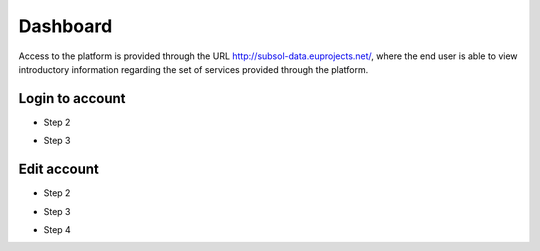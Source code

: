 ========
Dashboard
========
Access to the platform is provided through the URL
http://subsol-data.euprojects.net/, where the end user is able to view introductory information
regarding the set of services provided through the platform.

.. image:: assets/intro_1.png

Login to account
-----------------
.. image:: assets/subsol_cr_1.png

- Step 2

.. image:: assets/subsol_cr_2.png

- Step 3

.. image:: assets/subsol_cr_3.png

Edit account
-------------

.. image:: assets/subsol_ed_1.png

- Step 2

.. image:: assets/subsol_ed_2.png

- Step 3

.. image:: assets/subsol_ed_3.png

- Step 4

.. image:: assets/subsol_ed_4.png
